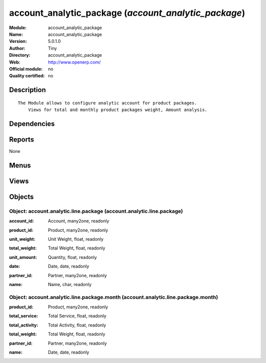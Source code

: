 
.. i18n: .. module:: account_analytic_package
.. i18n:     :synopsis: account_analytic_package 
.. i18n:     :noindex:
.. i18n: .. 

.. module:: account_analytic_package
    :synopsis: account_analytic_package 
    :noindex:
.. 

.. i18n: .. raw:: html
.. i18n: 
.. i18n:     <link rel="stylesheet" href="../_static/hide_objects_in_sidebar.css" type="text/css" />

.. raw:: html

    <link rel="stylesheet" href="../_static/hide_objects_in_sidebar.css" type="text/css" />

.. i18n: account_analytic_package (*account_analytic_package*)
.. i18n: =====================================================
.. i18n: :Module: account_analytic_package
.. i18n: :Name: account_analytic_package
.. i18n: :Version: 5.0.1.0
.. i18n: :Author: Tiny
.. i18n: :Directory: account_analytic_package
.. i18n: :Web: http://www.openerp.com/
.. i18n: :Official module: no
.. i18n: :Quality certified: no

account_analytic_package (*account_analytic_package*)
=====================================================
:Module: account_analytic_package
:Name: account_analytic_package
:Version: 5.0.1.0
:Author: Tiny
:Directory: account_analytic_package
:Web: http://www.openerp.com/
:Official module: no
:Quality certified: no

.. i18n: Description
.. i18n: -----------

Description
-----------

.. i18n: ::
.. i18n: 
.. i18n:   The Module allows to configure analytic account for product packages.
.. i18n:       Views for total and monthly product packages weight, Amount analysis.

::

  The Module allows to configure analytic account for product packages.
      Views for total and monthly product packages weight, Amount analysis.

.. i18n: Dependencies
.. i18n: ------------

Dependencies
------------

.. i18n:  * :mod:`account`
.. i18n:  * :mod:`product`
.. i18n:  * :mod:`crm`

 * :mod:`account`
 * :mod:`product`
 * :mod:`crm`

.. i18n: Reports
.. i18n: -------

Reports
-------

.. i18n: None

None

.. i18n: Menus
.. i18n: -------

Menus
-------

.. i18n:  * Financial Management/Reporting/Packages
.. i18n:  * Financial Management/Reporting/Packages/Service & Activity Units
.. i18n:  * Financial Management/Reporting/Packages/Service & Activity Units/Service Units
.. i18n:  * Financial Management/Reporting/Packages/Service & Activity Units/Activity Units
.. i18n:  * Financial Management/Reporting/Packages/Monthly Services & Activity Units
.. i18n:  * Financial Management/Reporting/Packages/Products Units

 * Financial Management/Reporting/Packages
 * Financial Management/Reporting/Packages/Service & Activity Units
 * Financial Management/Reporting/Packages/Service & Activity Units/Service Units
 * Financial Management/Reporting/Packages/Service & Activity Units/Activity Units
 * Financial Management/Reporting/Packages/Monthly Services & Activity Units
 * Financial Management/Reporting/Packages/Products Units

.. i18n: Views
.. i18n: -----

Views
-----

.. i18n:  * \* INHERIT account.analytic.account.package.form (form)
.. i18n:  * \* INHERIT crm.case.section.package.form (form)
.. i18n:  * \* INHERIT product.normal.package.form (form)
.. i18n:  * account.analytic.line.package.simplified.tree (tree)
.. i18n:  * account.analytic.line.package.form (form)
.. i18n:  * account.analytic.line.package.tree (tree)
.. i18n:  * account.analytic.line.package.month.graph (graph)
.. i18n:  * account.analytic.line.package.month.form (form)
.. i18n:  * account.analytic.line.package.month.tree (tree)
.. i18n:  * Products List (tree)

 * \* INHERIT account.analytic.account.package.form (form)
 * \* INHERIT crm.case.section.package.form (form)
 * \* INHERIT product.normal.package.form (form)
 * account.analytic.line.package.simplified.tree (tree)
 * account.analytic.line.package.form (form)
 * account.analytic.line.package.tree (tree)
 * account.analytic.line.package.month.graph (graph)
 * account.analytic.line.package.month.form (form)
 * account.analytic.line.package.month.tree (tree)
 * Products List (tree)

.. i18n: Objects
.. i18n: -------

Objects
-------

.. i18n: Object: account.analytic.line.package (account.analytic.line.package)
.. i18n: #####################################################################

Object: account.analytic.line.package (account.analytic.line.package)
#####################################################################

.. i18n: :account_id: Account, many2one, readonly

:account_id: Account, many2one, readonly

.. i18n: :product_id: Product, many2one, readonly

:product_id: Product, many2one, readonly

.. i18n: :unit_weight: Unit Weight, float, readonly

:unit_weight: Unit Weight, float, readonly

.. i18n: :total_weight: Total Weight, float, readonly

:total_weight: Total Weight, float, readonly

.. i18n: :unit_amount: Quantity, float, readonly

:unit_amount: Quantity, float, readonly

.. i18n: :date: Date, date, readonly

:date: Date, date, readonly

.. i18n: :partner_id: Partner, many2one, readonly

:partner_id: Partner, many2one, readonly

.. i18n: :name: Name, char, readonly

:name: Name, char, readonly

.. i18n: Object: account.analytic.line.package.month (account.analytic.line.package.month)
.. i18n: #################################################################################

Object: account.analytic.line.package.month (account.analytic.line.package.month)
#################################################################################

.. i18n: :product_id: Product, many2one, readonly

:product_id: Product, many2one, readonly

.. i18n: :total_service: Total Service, float, readonly

:total_service: Total Service, float, readonly

.. i18n: :total_activity: Total Activity, float, readonly

:total_activity: Total Activity, float, readonly

.. i18n: :total_weight: Total Weight, float, readonly

:total_weight: Total Weight, float, readonly

.. i18n: :partner_id: Partner, many2one, readonly

:partner_id: Partner, many2one, readonly

.. i18n: :name: Date, date, readonly

:name: Date, date, readonly
